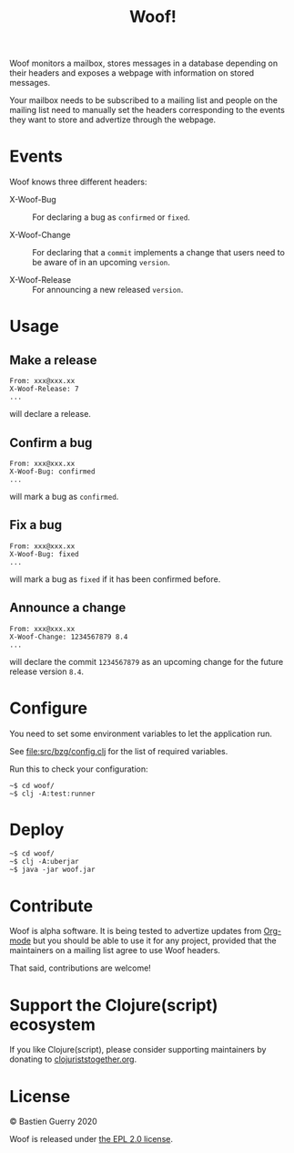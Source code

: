 #+title: Woof!

Woof monitors a mailbox, stores messages in a database depending on
their headers and exposes a webpage with information on stored
messages.

Your mailbox needs to be subscribed to a mailing list and people on
the mailing list need to manually set the headers corresponding to the
events they want to store and advertize through the webpage.

* Events

Woof knows three different headers:

- X-Woof-Bug :: For declaring a bug as =confirmed= or =fixed=.

- X-Woof-Change :: For declaring that a =commit= implements a change
  that users need to be aware of in an upcoming =version=.

- X-Woof-Release :: For announcing a new released =version=.

* Usage

** Make a release

: From: xxx@xxx.xx
: X-Woof-Release: 7
: ...

will declare a release.

** Confirm a bug

: From: xxx@xxx.xx
: X-Woof-Bug: confirmed
: ...

will mark a bug as =confirmed=.

** Fix a bug

: From: xxx@xxx.xx
: X-Woof-Bug: fixed
: ...

will mark a bug as =fixed= if it has been confirmed before.

** Announce a change

: From: xxx@xxx.xx
: X-Woof-Change: 1234567879 8.4
: ...

will declare the commit =1234567879= as an upcoming change for the
future release version =8.4=.

* Configure

You need to set some environment variables to let the application run.

See [[file:src/bzg/config.clj]] for the list of required variables.

Run this to check your configuration:

: ~$ cd woof/
: ~$ clj -A:test:runner

* Deploy

: ~$ cd woof/
: ~$ clj -A:uberjar
: ~$ java -jar woof.jar

* Contribute

Woof is alpha software.  It is being tested to advertize updates from
[[https://updates.orgmode.org][Org-mode]] but you should be able to use it for any project, provided
that the maintainers on a mailing list agree to use Woof headers.

That said, contributions are welcome!

* Support the Clojure(script) ecosystem

If you like Clojure(script), please consider supporting maintainers by
donating to [[https://www.clojuriststogether.org][clojuriststogether.org]].
* License

© Bastien Guerry 2020

Woof is released under [[file:LICENSE][the EPL 2.0 license]].
